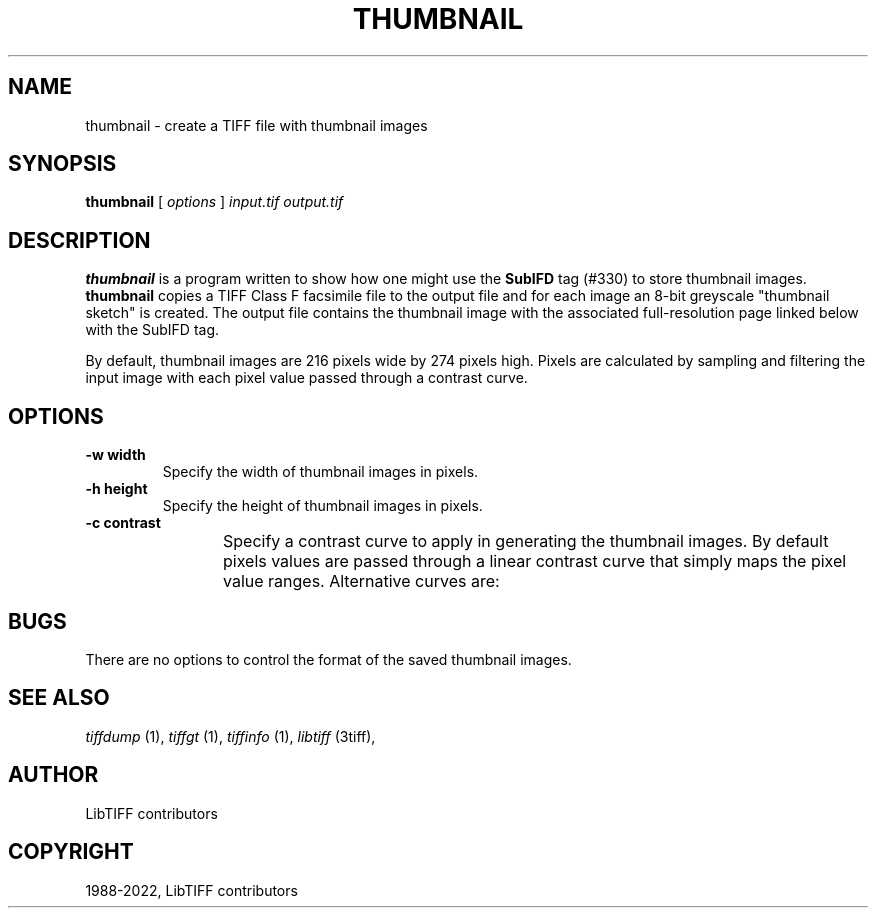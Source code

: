 .\" Man page generated from reStructuredText.
.
.
.nr rst2man-indent-level 0
.
.de1 rstReportMargin
\\$1 \\n[an-margin]
level \\n[rst2man-indent-level]
level margin: \\n[rst2man-indent\\n[rst2man-indent-level]]
-
\\n[rst2man-indent0]
\\n[rst2man-indent1]
\\n[rst2man-indent2]
..
.de1 INDENT
.\" .rstReportMargin pre:
. RS \\$1
. nr rst2man-indent\\n[rst2man-indent-level] \\n[an-margin]
. nr rst2man-indent-level +1
.\" .rstReportMargin post:
..
.de UNINDENT
. RE
.\" indent \\n[an-margin]
.\" old: \\n[rst2man-indent\\n[rst2man-indent-level]]
.nr rst2man-indent-level -1
.\" new: \\n[rst2man-indent\\n[rst2man-indent-level]]
.in \\n[rst2man-indent\\n[rst2man-indent-level]]u
..
.TH "THUMBNAIL" "1" "Jun 10, 2023" "4.5" "LibTIFF"
.SH NAME
thumbnail \- create a TIFF file with thumbnail images
.SH SYNOPSIS
.sp
\fBthumbnail\fP [ \fIoptions\fP ] \fIinput.tif\fP \fIoutput.tif\fP
.SH DESCRIPTION
.sp
\fBthumbnail\fP is a program written to show how one might use the
\fBSubIFD\fP tag (#330) to store thumbnail images.
\fBthumbnail\fP
copies a TIFF Class F facsimile file to the output file
and for each image an 8\-bit greyscale \(dqthumbnail sketch\(dq is created.
The output file contains the thumbnail image with the associated
full\-resolution page linked below with the SubIFD tag.
.sp
By default, thumbnail images are 216 pixels wide by 274 pixels high.
Pixels are calculated by sampling and filtering the input image
with each pixel value passed through a contrast curve.
.SH OPTIONS
.INDENT 0.0
.TP
.B \-w width
Specify the width of thumbnail images in pixels.
.UNINDENT
.INDENT 0.0
.TP
.B \-h height
Specify the height of thumbnail images in pixels.
.UNINDENT
.INDENT 0.0
.TP
.B \-c contrast
Specify a contrast curve to apply in generating the thumbnail images.
By default pixels values are passed through a linear contrast curve
that simply maps the pixel value ranges.  Alternative curves are:
.TS
center;
|l|l|.
_
T{
Curve
T}	T{
Description
T}
_
T{
exp50
T}	T{
50% exponential curve
T}
_
T{
exp60
T}	T{
60% exponential curve
T}
_
T{
exp70
T}	T{
70% exponential curve
T}
_
T{
exp80
T}	T{
80% exponential curve
T}
_
T{
exp90
T}	T{
90% exponential curve
T}
_
T{
exp
T}	T{
pure exponential curve
T}
_
T{
linear
T}	T{
linear curve
T}
_
.TE
.UNINDENT
.SH BUGS
.sp
There are no options to control the format of the saved thumbnail images.
.SH SEE ALSO
.sp
\fI\%tiffdump\fP (1),
\fI\%tiffgt\fP (1),
\fI\%tiffinfo\fP (1),
\fI\%libtiff\fP (3tiff),
.SH AUTHOR
LibTIFF contributors
.SH COPYRIGHT
1988-2022, LibTIFF contributors
.\" Generated by docutils manpage writer.
.
